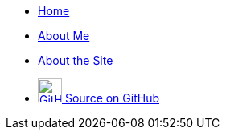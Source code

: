 [.navbar]
--
* link:index[Home]
* link:about[About Me]
* link:site[About the Site]
* link:https://github.com/avahwhitehead/trelvis.net/[+++ <img src="assets/GitHub-Invertocat.png" alt="GitHub" title="View on GitHub" width="30" /> +++Source on GitHub]
--
